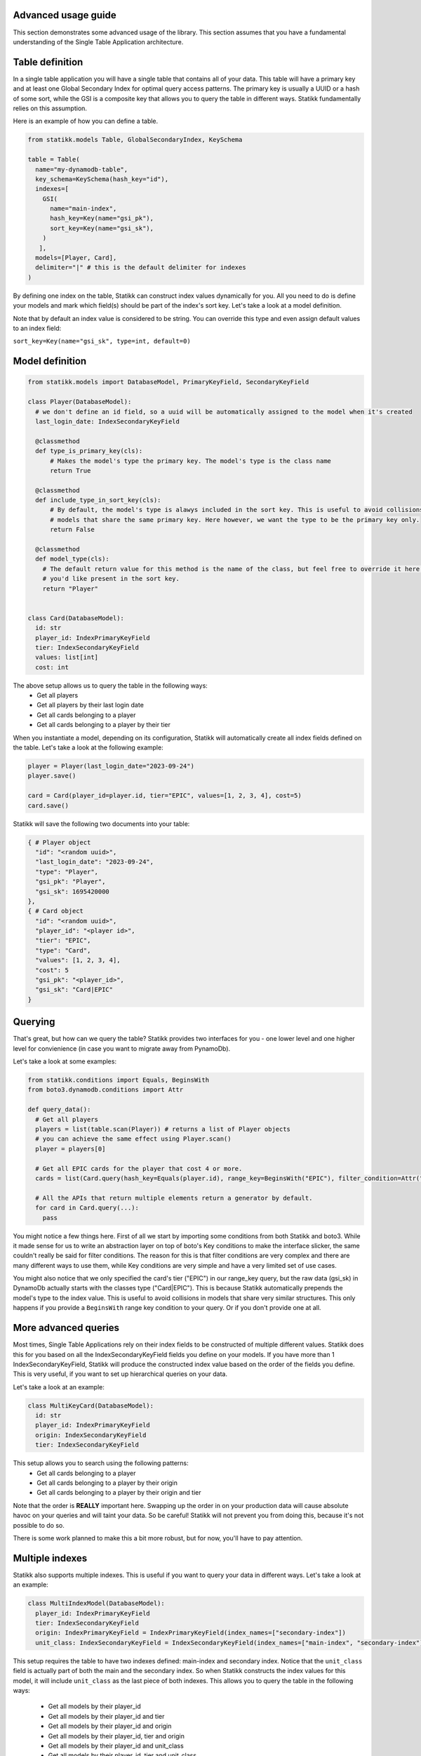 ====================
Advanced usage guide
====================

This section demonstrates some advanced usage of the library. This section assumes that you have a fundamental understanding of
the Single Table Application architecture.

====================
Table definition
====================

In a single table application you will have a single table that contains all of your data. This table will have a primary key and
at least one Global Secondary Index for optimal query access patterns. The primary key is usually a UUID or a hash of some sort, while
the GSI is a composite key that allows you to query the table in different ways. Statikk fundamentally relies on this assumption.

Here is an example of how you can define a table.

.. code-block:: python

  from statikk.models Table, GlobalSecondaryIndex, KeySchema

  table = Table(
    name="my-dynamodb-table",
    key_schema=KeySchema(hash_key="id"),
    indexes=[
      GSI(
        name="main-index",
        hash_key=Key(name="gsi_pk"),
        sort_key=Key(name="gsi_sk"),
      )
     ],
    models=[Player, Card],
    delimiter="|" # this is the default delimiter for indexes
  )

By defining one index on the table, Statikk can construct index values dynamically for you. All you need to do is define your models and mark
which field(s) should be part of the index's sort key. Let's take a look at a model definition.

Note that by default an index value is considered to be string. You can override this type and even assign default values to an index field:

``sort_key=Key(name="gsi_sk", type=int, default=0)``

====================
Model definition
====================

.. code-block:: python

  from statikk.models import DatabaseModel, PrimaryKeyField, SecondaryKeyField

  class Player(DatabaseModel):
    # we don't define an id field, so a uuid will be automatically assigned to the model when it's created
    last_login_date: IndexSecondaryKeyField

    @classmethod
    def type_is_primary_key(cls):
        # Makes the model's type the primary key. The model's type is the class name
        return True

    @classmethod
    def include_type_in_sort_key(cls):
        # By default, the model's type is alawys included in the sort key. This is useful to avoid collisions of similar
        # models that share the same primary key. Here however, we want the type to be the primary key only.
        return False

    @classmethod
    def model_type(cls):
      # The default return value for this method is the name of the class, but feel free to override it here to whatever
      # you'd like present in the sort key.
      return "Player"


  class Card(DatabaseModel):
    id: str
    player_id: IndexPrimaryKeyField
    tier: IndexSecondaryKeyField
    values: list[int]
    cost: int

The above setup allows us to query the table in the following ways:
 - Get all players
 - Get all players by their last login date
 - Get all cards belonging to a player
 - Get all cards belonging to a player by their tier

When you instantiate a model, depending on its configuration, Statikk will automatically create all index fields defined on the table.
Let's take a look at the following example:

.. code-block:: python

  player = Player(last_login_date="2023-09-24")
  player.save()

  card = Card(player_id=player.id, tier="EPIC", values=[1, 2, 3, 4], cost=5)
  card.save()

Statikk will save the following two documents into your table:

.. code-block:: json

  { # Player object
    "id": "<random uuid>",
    "last_login_date": "2023-09-24",
    "type": "Player",
    "gsi_pk": "Player",
    "gsi_sk": 1695420000
  },
  { # Card object
    "id": "<random uuid>",
    "player_id": "<player id>",
    "tier": "EPIC",
    "type": "Card",
    "values": [1, 2, 3, 4],
    "cost": 5
    "gsi_pk": "<player_id>",
    "gsi_sk": "Card|EPIC"
  }


====================
Querying
====================

That's great, but how can we query the table? Statikk provides two interfaces for you - one lower level and one higher level for
convienience (in case you want to migrate away from PynamoDb).

Let's take a look at some examples:

.. code-block:: python

  from statikk.conditions import Equals, BeginsWith
  from boto3.dynamodb.conditions import Attr

  def query_data():
    # Get all players
    players = list(table.scan(Player)) # returns a list of Player objects
    # you can achieve the same effect using Player.scan()
    player = players[0]

    # Get all EPIC cards for the player that cost 4 or more.
    cards = list(Card.query(hash_key=Equals(player.id), range_key=BeginsWith("EPIC"), filter_condition=Attr("cost").gte(4)))

    # All the APIs that return multiple elements return a generator by default.
    for card in Card.query(...):
      pass

You might notice a few things here. First of all we start by importing some conditions from both Statikk and boto3. While it made
sense for us to write an abstraction layer on top of boto's Key conditions to make the interface slicker, the same couldn't really be
said for filter conditions. The reason for this is that filter conditions are very complex and there are many different ways to use them,
while Key conditions are very simple and have a very limited set of use cases.

You might also notice that we only specified the card's tier ("EPIC") in our range_key query, but the raw data (gsi_sk) in DynamoDb actually starts
with the classes type ("Card|EPIC"). This is because Statikk automatically prepends the model's type to the index value. This is useful to avoid collisions
in models that share very similar structures. This only happens if you provide a ``BeginsWith`` range key condition to your query. Or if you don't provide
one at all.

====================
More advanced queries
====================

Most times, Single Table Applications rely on their index fields to be constructed of multiple different values. Statikk does this for you
based on all the IndexSecondaryKeyField fields you define on your models. If you have more than 1 IndexSecondaryKeyField, Statikk will produce
the constructed index value based on the order of the fields you define. This is very useful, if you want to set up hierarchical queries on your data.

Let's take a look at an example:

.. code-block:: python

    class MultiKeyCard(DatabaseModel):
      id: str
      player_id: IndexPrimaryKeyField
      origin: IndexSecondaryKeyField
      tier: IndexSecondaryKeyField

This setup allows you to search using the following patterns:
 - Get all cards belonging to a player
 - Get all cards belonging to a player by their origin
 - Get all cards belonging to a player by their origin and tier

Note that the order is **REALLY** important here. Swapping up the order in on your production data will cause absolute havoc on your queries
and will taint your data. So be careful! Statikk will not prevent you from doing this, because it's not possible to do so.

There is some work planned to make this a bit more robust, but for now, you'll have to pay attention.

====================
Multiple indexes
====================

Statikk also supports multiple indexes. This is useful if you want to query your data in different ways. Let's take a look at an example:

.. code-block:: python

  class MultiIndexModel(DatabaseModel):
    player_id: IndexPrimaryKeyField
    tier: IndexSecondaryKeyField
    origin: IndexPrimaryKeyField = IndexPrimaryKeyField(index_names=["secondary-index"])
    unit_class: IndexSecondaryKeyField = IndexSecondaryKeyField(index_names=["main-index", "secondary-index"])

This setup requires the table to have two indexes defined: main-index and secondary index. Notice that the ``unit_class`` field
is actually part of both the main and the secondary index. So when Statikk constructs the index values for this model, it will include
``unit_class`` as the last piece of both indexes. This allows you to query the table in the following ways:

 - Get all models by their player_id
 - Get all models by their player_id and tier
 - Get all models by their player_id and origin
 - Get all models by their player_id, tier and origin
 - Get all models by their player_id and unit_class
 - Get all models by their player_id, tier and unit_class
 - Get all models by their player_id, origin and unit_class
 - Get all models by their player_id, tier, origin and unit_class

====================
Index typing
====================

So far we have only looked at string-based indexes. Statikk enforces that the type of the Index fields on your models match
the index definition you defined on the table. This is also a DynamoDB restriction; while DyanmoDB is schemalass, you can't mix
and match different types for attribute properties (keys, indexes, etc).

Using numeric types, for example, means you'll lose out on the hierarchical search capabilities, but will let you query your data
based on more conditions.

For example:

.. code-block:: python

    class Card(DatabaseModel):
        player_id: IndexPrimaryKeyField
        cost: IndexSecondaryKeyField(type=int)

    def query_data():
       models = list(Card.query(hash_key=Equals(player.id), range_key=GreaterThan(4), filter_condition=Attr("type").gte("Card")))

**Important**: If you use numeric types, there is no way to rely on Statikk to prefix your secondary keys with the type of
your models (since the type is not a string), so to avoid collisions where multiple models rely on this structure, make sure
to include a filter condition in your queries!

====================
Batch write
====================

Statikk also supports batch writes. This is useful if you want to write multiple models at once. Statikk will take care of all the
data buffering for you and will write the data in batches of 25 items. Let's take a look at an example:

.. code-block:: python

    with MyAwesomeModel.batch_write() as batch:
        for i in range(50):
            model = MyAwesomeModel(id=f"foo_{i}", player_id="123", tier="LEGENDARY")
            batch.put(model)

Statikk will make two requests to DynamoDb with two batches of 25 items.

====================
Batch get
====================

Similarly, Statikk also supports batch get requests on tables. This is a great way to reduce roundtrips to the Database when
you need to fetch multiple models at once. Let's take a look at an example:

.. code-block:: python

    card_ids = ["card-1", "card-2", "card-3", "card-4"]
    models = list(Card.batch_get_items(card_ids))

Again, Statikk will handle all the buffering for you as DynamoDb has some limitations on not only the amount of documents that
can be returned in a single batch, but also on the size of that data.

``batch_get_items`` also returns a generator, so you can iterate over the results as they come in.

====================
Updating items
====================

Statikk exposes an expression builder interface to make updates easier to work with. The expression builder supports all
update operations that DynamoDb supports and provides validation for each operation based on DynamoDB's restrictions.
The simplest way to use the builder is to go directly to the DatabaseModel's update method.

Let's take a look at an example:

.. code-block:: python

  class Card(DatabaseModel):
    player_id: IndexPrimaryKeyField
    tier: IndexSecondaryKeyField
    values: set[int]
    cost: int
    name: str = "Foo"

  card = Card(player_id=player.id, tier="EPIC", values={1, 2, 3, 4}, cost=5, name="FooFoo")
  card.save()
  Card.update().set("tier", "LEGENDARY").delete("values", {1}).add("cost", 4).remove("name").execute()
  card = Card.get(card.id)
  card.model_dump()
  # {
  #   "id": "<random_uuid">,
  #   "player_id": "<player_id>",
  #   "tier": "LEGENDARY",
  #   "values": {2, 3, 4},
  #   "cost": 9,
  #   "name": "Foo" (default value defined on the model)
  # }

Note that you need to call ``execute`` on the update expression to transmit the changes to the database.

====================
Deleting items
====================

You can either delete items in batches using the BatchWriter mechanism, or you can delete items one-by-one using the ``delete()``
method on the model.

Deleting a single item:

.. code-block:: python

  card = Card.get(card_id)
  card.delete()

Deleting multiple items:

.. code-block:: python

  with Card.batch_write() as batch:
    for card in Card.query(...):
      batch.delete(card)

